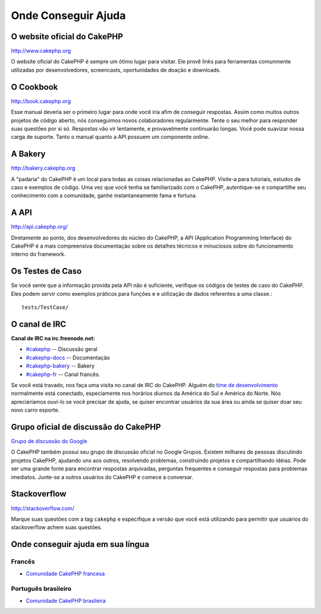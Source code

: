Onde Conseguir Ajuda
####################

O website oficial do CakePHP
============================

`http://www.cakephp.org <http://www.cakephp.org>`_

O website oficial do CakePHP é sempre um ótimo lugar para visitar. Ele
provê links para ferramentas comunmente utilizadas por desenvolvedores,
screencasts, oportunidades de doação e downloads.

O Cookbook
===========

`http://book.cakephp.org <http://book.cakephp.org>`_

Esse manual deveria ser o primeiro lugar para onde você iria afim de conseguir
respostas. Assim como muitos outros projetos de código aberto, nós
conseguimos novos colaboradores regularmente. Tente o seu melhor para
responder suas questões por si só. Respostas vão vir lentamente, e provavelmente
continuarão longas. Você pode suavizar nossa carga de suporte. Tanto o manual
quanto a API possuem um componente online.

A Bakery
========

`http://bakery.cakephp.org <http://bakery.cakephp.org>`_

A "padaria" do CakePHP é um local para todas as coisas relacionadas ao CakePHP.
Visite-a para tutoriais, estudos de caso e exemplos de código. Uma
vez que você tenha se familiarizado com o CakePHP, autentique-se e compartilhe
seu conhecimento com a comunidade, ganhe instantaneamente fama e fortuna.

A API
=====

`http://api.cakephp.org/ <http://api.cakephp.org/>`_

Diretamente ao ponto, dos desenvolvedores do núcleo do CakePHP,
a API (Application Programming Interface) do CakePHP é a mais
compreensiva documentação sobre os detalhes técnicos e minuciosos
sobre do funcionamento interno do framework.

Os Testes de Caso
=================

Se você sente que a informação provida pela API não é
suficiente, verifique os códigos de testes de caso do
CakePHP. Eles podem servir como exemplos práticos para funções e
e utilização de dados referentes a uma classe.::

    tests/TestCase/

O canal de IRC
==============

**Canal de IRC na irc.freenode.net:**


-  `#cakephp <irc://irc.freenode.net/cakephp>`_ --
   Discussão geral
-  `#cakephp-docs <irc://irc.freenode.net/cakephp-docs>`_ --
   Documentação
-  `#cakephp-bakery <irc://irc.freenode.net/cakephp-bakery>`_ --
   Bakery
-  `#cakephp-fr <irc://irc.freenode.net/cakephp-fr>`_ --
   Canal francês.

Se você está travado, nos faça uma visita no canal de IRC do CakePHP.
Alguém do `time de desenvolvimento <https://github.com/cakephp?tab=members>`_
normalmente está conectado, especiamente nos horários diurnos da América do Sul
e América do Norte. Nós apreciaríamos ouví-lo se você precisar de ajuda,
se quiser encontrar usuários da sua área ou ainda se quiser doar seu novo carro
esporte.

.. _cakephp-official-communities:

Grupo oficial de discussão do CakePHP
=====================================
`Grupo de discussão do Google <http://groups.google.com/group/cake-php>`_

O CakePHP também possui seu grupo de discussão oficial no Google Grupos.
Existem milhares de pessoas discutindo projetos CakePHP, ajudando uns aos
outros, resolvendo problemas, construindo projetos e compartilhando idéias.
Pode ser uma grande fonte para encontrar respostas arquivadas, perguntas
frequentes e conseguir respostas para problemas imediatos. Junte-se a outros
usuários do CakePHP e comece a conversar.

Stackoverflow
=============

`http://stackoverflow.com/ <http://stackoverflow.com/questions/tagged/cakephp/>`_

Marque suas questões com a tag ``cakephp`` e especifique a versão que você está
utilizando para permitir que usuários do stackoverflow achem suas questões.

Onde conseguir ajuda em sua língua
==================================

Francês
-------
- `Comunidade CakePHP francesa <http://cakephp-fr.org>`_

Português brasileiro
--------------------
- `Comunidade CakePHP brasileira <http://cakephp-fr.org>`_

.. meta::
    :title lang=pt: Onde conseguir ajuda
    :description lang=pt: Onde Conseguir ajuda, O website oficial do CakePHP, O Cookbook, A Bakery, A API, Casos de teste, O canal IRC, O Grupo Google CakePHP ou Questões CakePHP.
    :keywords lang=pt: ajuda com cakephp,cakephp,ajuda,onde conseguir ajuda,cakephp irc,cakephp questões,cakephp perguntas,cakephp api,cakephp testes de caso,projetos open source,canal irc,referência de código,ferramentas para desenvolvedores,teste de caso,bakery,comunidade
